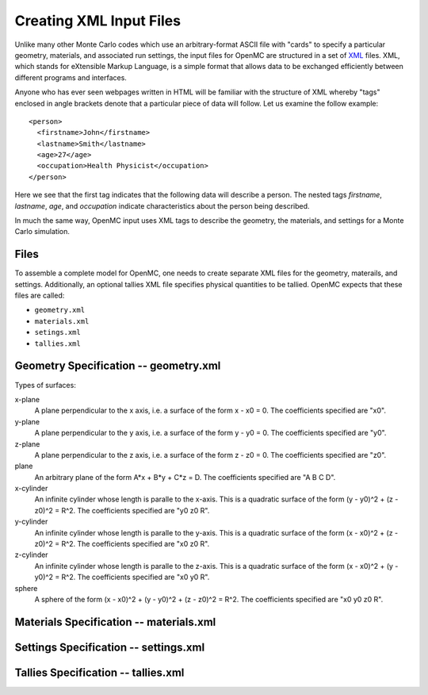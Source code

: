 .. _usersguide_input:

========================
Creating XML Input Files
========================

Unlike many other Monte Carlo codes which use an arbitrary-format ASCII file
with "cards" to specify a particular geometry, materials, and associated run
settings, the input files for OpenMC are structured in a set of XML_ files. XML,
which stands for eXtensible Markup Language, is a simple format that allows data
to be exchanged efficiently between different programs and interfaces.

Anyone who has ever seen webpages written in HTML will be familiar with the
structure of XML whereby "tags" enclosed in angle brackets denote that a
particular piece of data will follow. Let us examine the follow example::

    <person>
      <firstname>John</firstname>
      <lastname>Smith</lastname>
      <age>27</age>
      <occupation>Health Physicist</occupation>
    </person>

Here we see that the first tag indicates that the following data will describe a
person. The nested tags *firstname*, *lastname*, *age*, and *occupation*
indicate characteristics about the person being described.

In much the same way, OpenMC input uses XML tags to describe the geometry, the
materials, and settings for a Monte Carlo simulation.

.. _XML: http://www.w3.org/XML/

-----
Files
-----

To assemble a complete model for OpenMC, one needs to create separate XML files
for the geometry, materails, and settings. Additionally, an optional tallies XML
file specifies physical quantities to be tallied. OpenMC expects that these
files are called:

* ``geometry.xml``
* ``materials.xml``
* ``setings.xml``
* ``tallies.xml``

--------------------------------------
Geometry Specification -- geometry.xml
--------------------------------------

Types of surfaces:

x-plane
  A plane perpendicular to the x axis, i.e. a surface of the form x - x0
  = 0. The coefficients specified are "x0".

y-plane
  A plane perpendicular to the y axis, i.e. a surface of the form y - y0
  = 0. The coefficients specified are "y0".

z-plane
  A plane perpendicular to the z axis, i.e. a surface of the form z - z0
  = 0. The coefficients specified are "z0".

plane
  An arbitrary plane of the form A*x + B*y + C*z = D. The coefficients
  specified are "A B C D".

x-cylinder
  An infinite cylinder whose length is paralle to the x-axis. This is a
  quadratic surface of the form (y - y0)^2 + (z - z0)^2 = R^2. The coefficients
  specified are "y0 z0 R".

y-cylinder
  An infinite cylinder whose length is paralle to the y-axis. This is a
  quadratic surface of the form (x - x0)^2 + (z - z0)^2 = R^2. The coefficients
  specified are "x0 z0 R".

z-cylinder
  An infinite cylinder whose length is paralle to the z-axis. This is a
  quadratic surface of the form (x - x0)^2 + (y - y0)^2 = R^2. The coefficients
  specified are "x0 y0 R".

sphere 
  A sphere of the form (x - x0)^2 + (y - y0)^2 + (z - z0)^2 = R^2. The
  coefficients specified are "x0 y0 z0 R".

----------------------------------------
Materials Specification -- materials.xml
----------------------------------------

--------------------------------------
Settings Specification -- settings.xml
--------------------------------------

------------------------------------
Tallies Specification -- tallies.xml
------------------------------------

